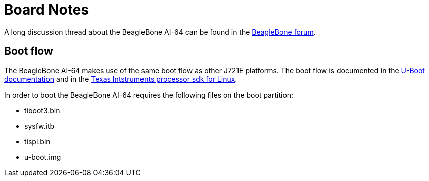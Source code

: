 = Board Notes

A long discussion thread about the BeagleBone AI-64 can be found in the https://forum.beagleboard.org/t/ai-64-discoveries-and-insights-megathread/34014[BeagleBone forum].

== Boot flow

The BeagleBone AI-64 makes use of the same boot flow as other J721E platforms.
The boot flow is documented in the
https://github.com/u-boot/u-boot/blob/master/doc/board/ti/j721e_evm.rst[U-Boot documentation]
and in the
https://software-dl.ti.com/processor-sdk-linux/esd/docs/06_03_00_106/linux/Foundational_Components_U-Boot.html[Texas Intstruments processor sdk for Linux].

In order to boot the BeagleBone AI-64 requires the following files on the boot partition:

* tiboot3.bin
* sysfw.itb
* tispl.bin
* u-boot.img

